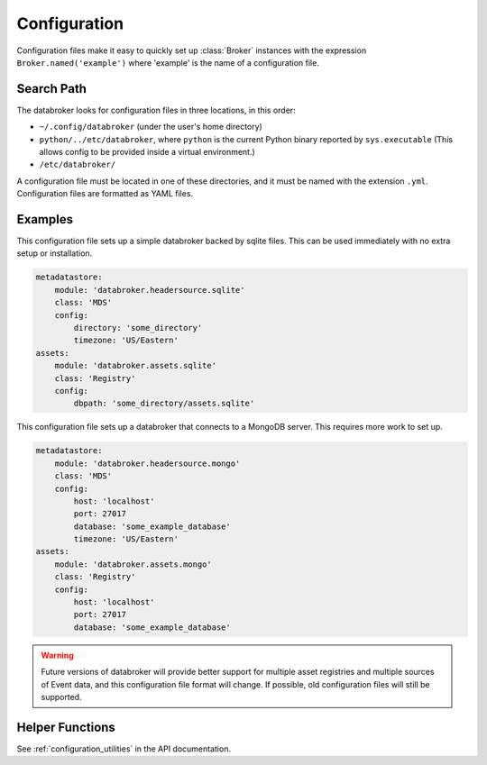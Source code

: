 *************
Configuration
*************

Configuration files make it easy to quickly set up :class:`Broker` instances
with the expression ``Broker.named('example')`` where 'example' is the name of
a configuration file.

Search Path
-----------

The databroker looks for configuration files in three locations, in this order:

* ``~/.config/databroker`` (under the user's home directory)
* ``python/../etc/databroker``, where ``python`` is the current Python binary
  reported by ``sys.executable`` (This allows config to be provided inside a
  virtual environment.)
* ``/etc/databroker/``

A configuration file must be located in one of these directories, and it must
be named with the extension ``.yml``. Configuration files are formatted as YAML
files.

Examples
--------

This configuration file sets up a simple databroker backed by sqlite files.
This can be used immediately with no extra setup or installation.

.. code-block:: yaml

    metadatastore:
        module: 'databroker.headersource.sqlite'
        class: 'MDS'
        config:
            directory: 'some_directory'
            timezone: 'US/Eastern'
    assets:
        module: 'databroker.assets.sqlite'
        class: 'Registry'
        config:
            dbpath: 'some_directory/assets.sqlite'

This configuration file sets up a databroker that connects to a MongoDB server.
This requires more work to set up.

.. code-block:: yaml

    metadatastore:
        module: 'databroker.headersource.mongo'
        class: 'MDS'
        config:
            host: 'localhost'
            port: 27017
            database: 'some_example_database'
            timezone: 'US/Eastern'
    assets:
        module: 'databroker.assets.mongo'
        class: 'Registry'
        config:
            host: 'localhost'
            port: 27017
            database: 'some_example_database'

.. warning::

    Future versions of databroker will provide better support for multiple
    asset registries and multiple sources of Event data, and this configuration
    file format will change. If possible, old configuration files will still be
    supported.

Helper Functions
----------------

See :ref:`configuration_utilities` in the API documentation.

